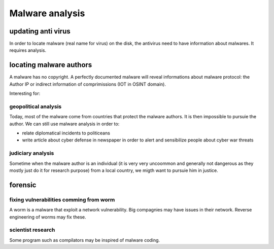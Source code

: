 Malware analysis
==================

updating anti virus
--------------------

In order to locate malware (real name for virus) on the disk, the antivirus need to have information about malwares. It requires analysis.

locating malware authors
--------------------------

A malware has no copyright. A perfectly documented malware will reveal informations about malware protocol: the Author IP or indirect information of comprimissions (IOT in OSINT domain).

Interesting for:

geopolitical analysis
~~~~~~~~~~~~~~~~~~~~~~~
Today, most of the malware come from countries that protect the malware authors. It is then impossible to pursuie the author. We can still use malware analysis in order to:

* relate diplomatical incidents to politiceans
* write article about cyber defense in newspaper in order to alert and sensibilize people about cyber war threats


judiciary analysis
~~~~~~~~~~~~~~~~~~~~~~~~
Sometime when the malware author is an individual (it is very very uncoommon and generally not dangerous as they mostly just do it for research purpose) from a local country, we migth want to pursuie him in justice.


forensic
----------

fixing vulnerabilities comming from worm
~~~~~~~~~~~~~~~~~~~~~~~~~~~~~~~~~~~~~~~~~~

A worm is a malware that exploit a network vulnerability. Big compagnies may have issues in their network. Reverse engineering of worms may fix these.

scientist research
~~~~~~~~~~~~~~~~~~~~

Some program such as compilators may be inspired of malware coding.
